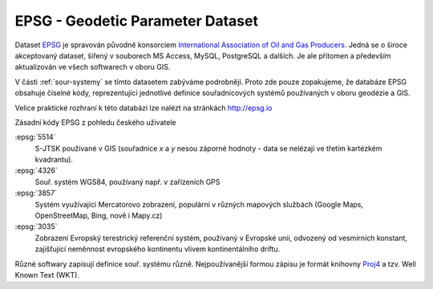 =================================
EPSG - Geodetic Parameter Dataset
=================================

Dataset `EPSG <http://epsg.org>`_ je spravován původně konsorciem `International
Association of Oil and Gas Producers <http://www.iogp.org/>`_. Jedná se o široce
akceptovaný dataset, šířený v souborech MS Access, MySQL, PostgreSQL a dalších.
Je ale přítomen a především aktualizován ve všech softwarech v oboru GIS.

V části :ref:`sour-systemy` se tímto datasetem zabýváme podrobněji. Proto zde
pouze zopakujeme, že databáze EPSG obsahuje číselné kódy, reprezentující
jednotlivé definice souřadnicových systémů používaných v oboru geodézie a GIS.

Velice praktické rozhraní k této databázi lze nalézt na stránkách http://epsg.io

Zásadní kódy EPSG z pohledu českého uživatele

:epsg:`5514`
    S-JTSK používané v GIS (souřadnice `x` a `y` nesou záporné hodnoty - data se
    nelézají ve třetím kartézkém kvadrantu).
:epsg:`4326`
    Souř. systém WGS84, používaný např. v zařízeních GPS
:epsg:`3857`
    Systém využívající Mercatorovo zobrazení, populární v různých mapových
    službách (Google Maps, OpenStreetMap, Bing, nově i Mapy.cz)
:epsg:`3035`
    Zobrazení Evropský terestrický referenční systém, používaný v Evropské unii,
    odvozený od vesmírních konstant, zajišťující neměnnost evropského kontinentu
    vlivem kontinentálního driftu.

Různé softwary zapisují definice souř. systému různě. Nejpoužívanější formou
zápisu je formát knihovny `Proj4 <http://proj4.org>`_ a tzv. Well Known Text
(WKT).
